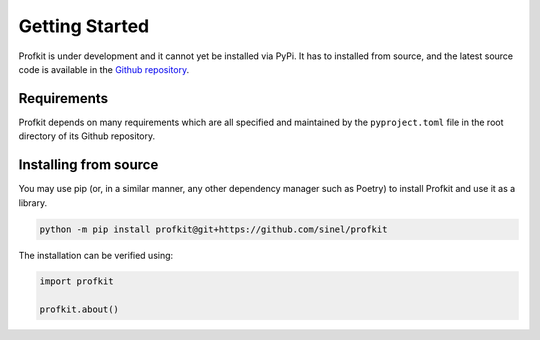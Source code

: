.. _getting-started:

################################################################################
Getting Started
################################################################################

Profkit is under development and it cannot yet be installed via PyPi. It has to installed from source, and the latest source code is available in the `Github repository <https://github.com/sinel/profkit>`_.

Requirements
================================================================================

Profkit depends on many requirements which are all specified and maintained by the ``pyproject.toml`` file in the root directory of its Github repository.

Installing from source
================================================================================

You may use pip (or, in a similar manner, any other dependency manager such as Poetry) to install Profkit and use it as a library.

.. code-block:: python

    python -m pip install profkit@git+https://github.com/sinel/profkit

The installation can be verified using:

.. code-block:: python

    import profkit

    profkit.about()
